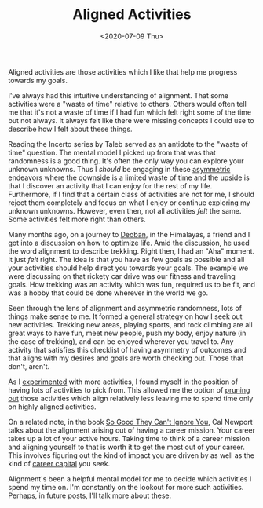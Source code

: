 #+hugo_base_dir: ../
#+date: <2020-07-09 Thu>
#+hugo_tags: essay mental-model process
#+hugo_categories: essay
#+TITLE: Aligned Activities

  Aligned activities are those activities which I like that help me progress towards my goals.

  I've always had this intuitive understanding of alignment. That some activities were a "waste of time" relative to others. Others would often tell me that it's not a waste of time if I had fun which felt right some of the time but not always. It always felt like there were missing concepts I could use to describe how I felt about these things.
 
  Reading the Incerto series by Taleb served as an antidote to the "waste of time" question. The mental model I picked up from that was that randomness is a good thing. It's often the only way you can explore your unknown unknowns. Thus I /should/ be engaging in these [[file:on-asymmetries.org][asymmetric]] endeavors where the downside is a limited waste of time and the upside is that I discover an activity that I can enjoy for the rest of my life. Furthermore, if I find that a certain class of activities are not for me, I should reject them completely and focus on what I enjoy or continue exploring my unknown unknowns. However, even then, not all activities /felt/ the same. Some activities felt more right than others.

  Many months ago, on a journey to [[https://en.wikipedia.org/wiki/Deoban][Deoban]], in the Himalayas, a friend and I got into a discussion on how to optimize life. Amid the discussion, he used the word alignment to describe trekking. Right then, I had an "Aha" moment. It just /felt/ right. The idea is that you have as few goals as possible and all your activities should help direct you towards your goals. The example we were discussing on that rickety car drive was our fitness and traveling goals. How trekking was an activity which was fun, required us to be fit, and was a hobby that could be done wherever in the world we go.

  Seen through the lens of alignment and asymmetric randomness, lots of things make sense to me. It formed a general strategy on how I seek out new activities. Trekking new areas, playing sports, and rock climbing are all great ways to have fun, meet new people, push my body, enjoy nature (in the case of trekking), and can be enjoyed wherever you travel to. Any activity that satisfies this checklist of having asymmetry of outcomes and that aligns with my desires and goals are worth checking out. Those that don't, aren't.
 
  As I [[file:on-tinkering.org][experimented]] with more activities, I found myself in the position of having lots of activities to pick from. This allowed me the option of [[file:via-negativa.org][pruning out]] those activities which align relatively less leaving me to spend time only on highly aligned activities.

  On a related note, in the book [[https://www.goodreads.com/book/show/13525945-so-good-they-can-t-ignore-you][So Good They Can't Ignore You]], Cal Newport talks about the alignment arising out of having a career mission. Your career takes up a lot of your active hours. Taking time to think of a career mission and aligning yourself to that is worth it to get the most out of your career. This involves figuring out the kind of impact you are driven by as well as the kind of [[file:on-career-capital.org][career capital]] you seek.

  Alignment's been a helpful mental model for me to decide which activities I spend my time on. I'm constantly on the lookout for more such activities. Perhaps, in future posts, I'll talk more about these.

